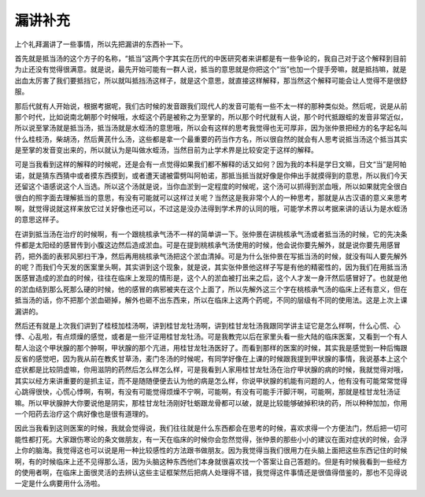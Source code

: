漏讲补充
===========

上个礼拜漏讲了一些事情，所以先把漏讲的东西补一下。

首先就是抵当汤的这个方子的名称，“抵当”这两个字其实在历代的中医研究者来讲都是有一些争论的，我自己对于这个解释到目前为止还没有觉得很满意。就是说，最先开始可能有一群人说，抵当的意思就是你把这个“当”也加一个提手旁嘛，就是抵挡嘛，就是出血太厉害了我们要抵挡它，所以就叫抵挡汤这样子，就是这个意思，就直接这样解释，那当然这个解释可能会让人觉得不是很舒服。

那后代就有人开始说，根据考据呢，我们古时候的发音跟我们现代人的发音可能有一些不太一样的那种类似处。然后呢，说是从前那个时代，比如说南北朝那个时候哦，水蛭这个药是被称之为至掌的，所以那个时代就有人说，那个时代抵跟蛭的发音非常近似，所以说至掌汤就是抵当汤，抵当汤就是水蛭汤的意思哦，所以会有这样的思考我觉得也无可厚非，因为张仲景把经方的名字起名叫什么桂枝汤，柴胡汤，然后黄芪什么汤，这些都是拿一个最重要的药当作方名，所以很自然的就会有人思考说抵当汤这个抵当其实是至掌的发音变出来的，所以就认为是叫做水蛭汤，当然目前为止学术界是比较安定于这样的解释。

可是当我看到这样的解释的时候呢，还是会有一点觉得如果我们都不解释的话又如何？因为我的本科是学日文嘛，日文“当”是阿帕诺，就是猜东西猜中或者摸东西摸到，或者遭天谴被雷劈叫阿帕诺，那抵当抵当就好像是你伸出手就摸得到的意思，所以我们今天还留这个语感说这个人当选。所以这个汤就是说，当你血淤到一定程度的时候呢，这个汤可以抓得到淤血哦，所以如果就完全很白很白的照字面去理解抵当的意思，有没有可能就可以这样过关呢？当然这是我非常个人的一种思考，那就是从古汉语的意义来思考啊，就觉得说就这样来放它过关好像也还可以，不过这是没办法得到学术界的认同的哦，可能学术界以考据来讲的话认为是水蛭汤的意思这样子。

在讲到抵当汤在治疗的时候啊，有一个跟桃核承气汤不一样的简单讲一下。张仲景在讲桃核承气汤或者抵当汤的时候，它的先决条件都是太阳经的感冒传到小腹这边然后造成淤血。可是在提到桃核承气汤使用的时候，他会说你要先解外，就是说你要先用感冒药，把外面的表邪风邪扫干净，然后再用桃核承气汤把这个淤血清掉。可是为什么张仲景在写抵当汤的时候，就没有叫人要先解外的呢？而我们今天发的医案里头啊，其实讲到这个现象，就是说，其实张仲景他这样子写是有他的精密性的，因为我们在用抵当汤医感冒造成的淤血的时候，往往在临床上发现的情形是，这个人的淤血被打出来之后，这个人才发一身汗然后感冒好了。也就是他的淤血结到那么死那么硬的时候，他的感冒的病邪被夹在这个上面了，所以先解外这三个字在桃核承气汤的临床上还有意义，但在抵当汤的话，你不把那个淤血砸掉，解外也砸不出东西来，所以在临床上这两个药呢，不同的层级有不同的使用法。这是上次上课漏讲的。

然后还有就是上次我们讲到了桂枝加桂汤啊，讲到桂甘龙牡汤啊，讲到桂甘龙牡汤我跟同学讲主证它是怎么样啊，什么心慌、心悸、心乱啦，有点烦燥的感觉，或者是一些汗证用桂甘龙牡汤。可是我教完以后在家里头看一些大陆的临床医案，又看到一个有人帮人治这个甲状腺的那个肿啊，甲状腺的那个亢进，用桂甘龙牡汤医好了。而看到那样的医案的时候，其实我是感觉到一种后悔跟反省的感觉吧，因为我从前在教炙甘草汤，麦门冬汤的时候呢，有同学好像在上课的时候跟我提到甲状腺的事情，我说基本上这个症状都是比较阴虚嘛，你用滋阴的药然后怎么样怎么样，可是我看到人家用桂甘龙牡汤在治疗甲状腺的病的时候，我就觉得对哦，其实以经方来讲重要的是抓主证，而不是随随便便去认为他的病是怎么样，你说甲状腺的机能有问题的人，他有没有可能常常觉得心跳得很快，心慌心悸啊，有啊，有没有可能觉得烦燥不宁啊，可能啊，有没有可能手汗脚汗啊，可能啊，那就是桂甘龙牡汤证嘛。所以甲状腺肿大你要说他是阴实，那桂甘龙牡汤刚好牡蛎跟龙骨都可以破，就是比较能够破掉积块的药，所以种种加加，你用一个阳药去治疗这个病好像也是很有道理的。

因此当我看到这则医案的时候，我就会觉得说，我们往往就是什么东西都会在思考的时候，喜欢求得一个方便法门，然后把一切可能性都打死。大家跟伤寒论的条文做朋友，有一天在临床的时候你会忽然觉得，张仲景的那些小小的建议在面对症状的时候，会浮上你的脑海。我觉得这也可以说是用一种比较感性的方法跟书做朋友。因为我觉得当我们很用力在头脑上面把这些东西记住的时候啊，有的时候临床上还不见得那么活，因为头脑这种东西他们本身就很喜欢找一个答案让自己答题的。但是有时候我看到一些经方的使用者啊，在临床上面很灵活的去辨认这些主证框架然后把病人处理得不错，我觉得这件事情还是很值得借鉴的，那也不见得说一定是什么病要用什么汤啦。
